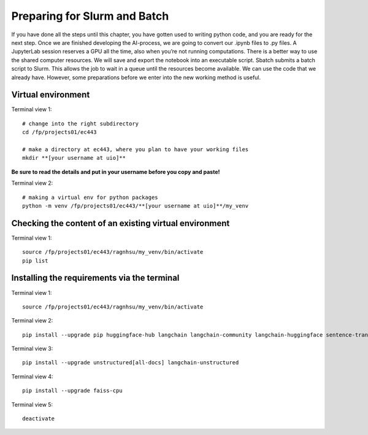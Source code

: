 .. _06 slurm:

Preparing for Slurm and Batch
===================================

.. index:: slurm batch virtual environment

If you have done all the steps until this chapter, you have gotten used to writing python code, and you are ready for the next step. Once we are finished developing the AI-process, we are going to convert our .ipynb files to .py files. A JupyterLab session reserves a GPU all the time, also when you’re not running computations. There is a better way to use the shared computer resources. We will save and export the notebook into an executable script. Sbatch submits a batch script to Slurm. This allows the job to wait in a queue until the resources become available. We can use the code that we already have. However, some preparations before we enter into the new working method is useful.

Virtual environment
--------------------

Terminal view 1::

   # change into the right subdirectory
   cd /fp/projects01/ec443
   
   # make a directory at ec443, where you plan to have your working files
   mkdir **[your username at uio]**

**Be sure to read the details and put in your username before you copy and paste!**

Terminal view 2::

   # making a virtual env for python packages
   python -m venv /fp/projects01/ec443/**[your username at uio]**/my_venv

Checking the content of an existing virtual environment
----------------------------------------------------------

Terminal view 1::

   source /fp/projects01/ec443/ragnhsu/my_venv/bin/activate
   pip list

Installing the requirements via the terminal
----------------------------------------------

Terminal view 1::

   source /fp/projects01/ec443/ragnhsu/my_venv/bin/activate

Terminal view 2::

   pip install --upgrade pip huggingface-hub langchain langchain-community langchain-huggingface sentence-transformers sentencepiece 

Terminal view 3::

   pip install --upgrade unstructured[all-docs] langchain-unstructured

Terminal view 4::

   pip install --upgrade faiss-cpu

Terminal view 5::

   deactivate






